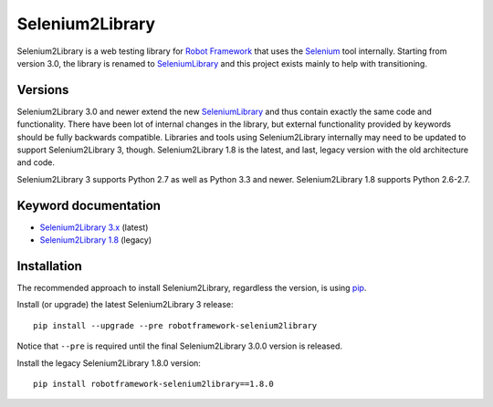 Selenium2Library
================

Selenium2Library is a web testing library for `Robot Framework`_
that uses the Selenium_ tool internally. Starting from version 3.0,
the library is renamed to SeleniumLibrary_ and this project exists
mainly to help with transitioning.

Versions
--------

Selenium2Library 3.0 and newer extend the new SeleniumLibrary_ and thus
contain exactly the same code and functionality. There have been lot of
internal changes in the library, but external functionality provided by
keywords should be fully backwards compatible. Libraries and tools using
Selenium2Library internally may need to be updated to support
Selenium2Library 3, though. Selenium2Library 1.8 is the latest, and last,
legacy version with the old architecture and code.

Selenium2Library 3 supports Python 2.7 as well as Python 3.3 and newer.
Selenium2Library 1.8 supports Python 2.6-2.7.

Keyword documentation
---------------------

- `Selenium2Library 3.x`__ (latest)
- `Selenium2Library 1.8`__ (legacy)

__ http://robotframework.org/Selenium2Library/Selenium2Library.html
__ http://robotframework.org/Selenium2Library/Selenium2Library-1.8.0.html


Installation
------------

The recommended approach to install Selenium2Library, regardless the version,
is using pip_.

Install (or upgrade) the latest Selenium2Library 3 release::

    pip install --upgrade --pre robotframework-selenium2library

Notice that ``--pre`` is required until the final Selenium2Library 3.0.0
version is released.

Install the legacy Selenium2Library 1.8.0 version::

    pip install robotframework-selenium2library==1.8.0


.. _Robot Framework: http://robotframework.org
.. _Selenium: http://seleniumhq.org
.. _SeleniumLibrary: https://github.com/robotframework/SeleniumLibrary
.. _pip: http://pip-installer.org
